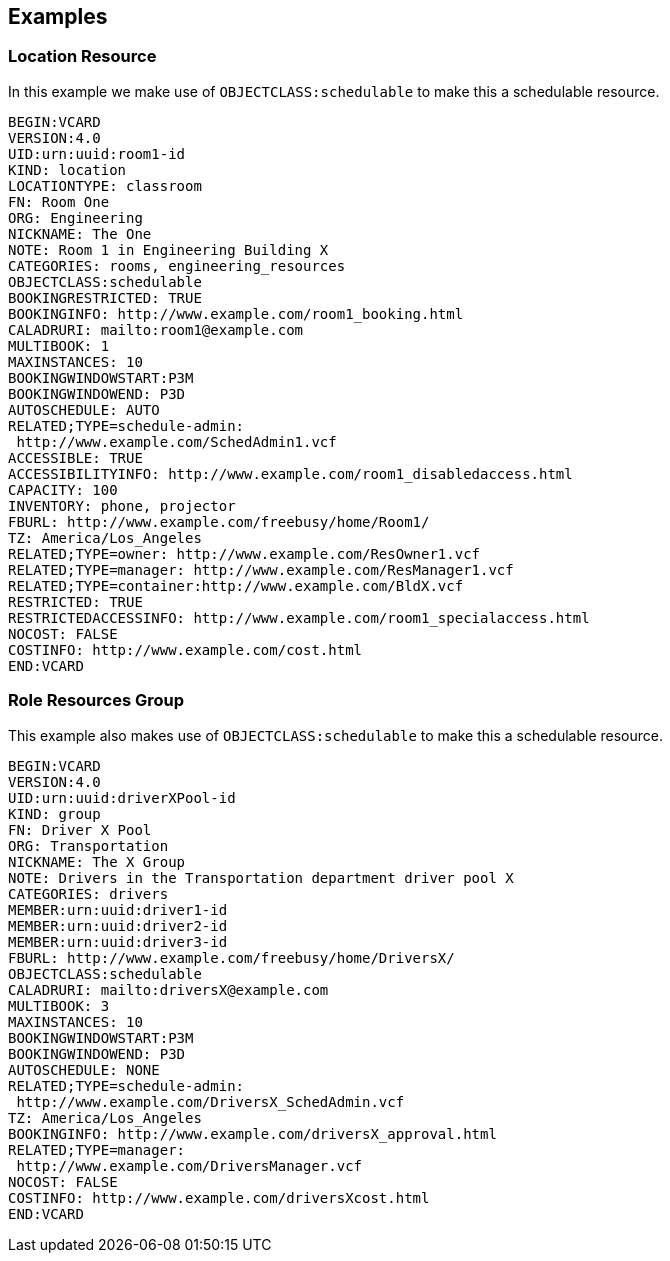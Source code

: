 == Examples

=== Location Resource

In this example we make use of `OBJECTCLASS:schedulable` to make this a schedulable resource.

[source%unnumbered]
----
BEGIN:VCARD
VERSION:4.0
UID:urn:uuid:room1-id
KIND: location
LOCATIONTYPE: classroom
FN: Room One
ORG: Engineering
NICKNAME: The One
NOTE: Room 1 in Engineering Building X
CATEGORIES: rooms, engineering_resources
OBJECTCLASS:schedulable
BOOKINGRESTRICTED: TRUE
BOOKINGINFO: http://www.example.com/room1_booking.html
CALADRURI: mailto:room1@example.com
MULTIBOOK: 1
MAXINSTANCES: 10
BOOKINGWINDOWSTART:P3M
BOOKINGWINDOWEND: P3D
AUTOSCHEDULE: AUTO
RELATED;TYPE=schedule-admin:
 http://www.example.com/SchedAdmin1.vcf
ACCESSIBLE: TRUE
ACCESSIBILITYINFO: http://www.example.com/room1_disabledaccess.html
CAPACITY: 100
INVENTORY: phone, projector
FBURL: http://www.example.com/freebusy/home/Room1/
TZ: America/Los_Angeles
RELATED;TYPE=owner: http://www.example.com/ResOwner1.vcf
RELATED;TYPE=manager: http://www.example.com/ResManager1.vcf
RELATED;TYPE=container:http://www.example.com/BldX.vcf
RESTRICTED: TRUE
RESTRICTEDACCESSINFO: http://www.example.com/room1_specialaccess.html
NOCOST: FALSE
COSTINFO: http://www.example.com/cost.html
END:VCARD
----

=== Role Resources Group

This example also makes use of `OBJECTCLASS:schedulable` to make this a schedulable resource.

[source%unnumbered]
----
BEGIN:VCARD
VERSION:4.0
UID:urn:uuid:driverXPool-id
KIND: group
FN: Driver X Pool
ORG: Transportation
NICKNAME: The X Group
NOTE: Drivers in the Transportation department driver pool X
CATEGORIES: drivers
MEMBER:urn:uuid:driver1-id
MEMBER:urn:uuid:driver2-id
MEMBER:urn:uuid:driver3-id
FBURL: http://www.example.com/freebusy/home/DriversX/
OBJECTCLASS:schedulable
CALADRURI: mailto:driversX@example.com
MULTIBOOK: 3
MAXINSTANCES: 10
BOOKINGWINDOWSTART:P3M
BOOKINGWINDOWEND: P3D
AUTOSCHEDULE: NONE
RELATED;TYPE=schedule-admin:
 http://www.example.com/DriversX_SchedAdmin.vcf
TZ: America/Los_Angeles
BOOKINGINFO: http://www.example.com/driversX_approval.html
RELATED;TYPE=manager:
 http://www.example.com/DriversManager.vcf
NOCOST: FALSE
COSTINFO: http://www.example.com/driversXcost.html
END:VCARD
----
